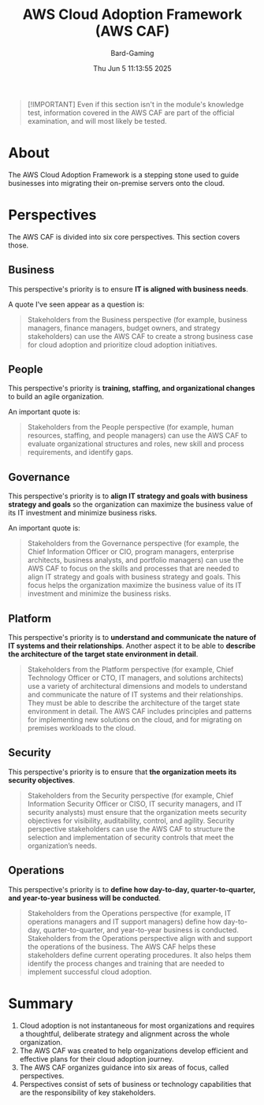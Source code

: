 #+title: AWS Cloud Adoption Framework (AWS CAF)
#+author: Bard-Gaming
#+date: Thu Jun  5 11:13:55 2025
#+options: toc:1


#+begin_quote
[!IMPORTANT]
Even if this section isn't in the module's knowledge
test, information covered in the AWS CAF are part of the
official examination, and will most likely be tested.
#+end_quote


* About
The AWS Cloud Adoption Framework is a stepping stone
used to guide businesses into migrating their on-premise
servers onto the cloud.


* Perspectives
The AWS CAF is divided into six core perspectives.
This section covers those.

** Business
This perspective's priority is to ensure
*IT is aligned with business needs*.

A quote I've seen appear as a question is:
#+begin_quote
Stakeholders from the Business perspective (for
example, business managers, finance managers, budget
owners, and strategy stakeholders) can use the AWS
CAF to create a strong business case for cloud adoption
and prioritize cloud adoption initiatives.
#+end_quote

** People
This perspective's priority is *training,
staffing, and organizational changes* to
build an agile organization.

An important quote is:
#+begin_quote
Stakeholders from the People perspective (for
example, human resources, staffing, and people
managers) can use the AWS CAF to evaluate
organizational structures and roles, new skill
and process requirements, and identify gaps.
#+end_quote

** Governance
This perspective's priority is to *align IT
strategy and goals with business strategy and goals*
so the organization can maximize the business value
of its IT investment and minimize business risks.

An important quote is:
#+begin_quote
Stakeholders from the Governance perspective (for
example, the Chief Information Officer or CIO, program
managers, enterprise architects, business analysts,
and portfolio managers) can use the AWS CAF to focus on
the skills and processes that are needed to align IT
strategy and goals with business strategy and goals.
This focus helps the organization maximize the business
value of its IT investment and minimize the business risks.
#+end_quote

** Platform
This perspective's priority is to *understand and
communicate the nature of IT systems and their relationships*.
Another aspect it to be able to *describe the architecture
of the target state environment in detail*.

#+begin_quote
Stakeholders from the Platform perspective (for
example, Chief Technology Officer or CTO, IT
managers, and solutions architects) use a variety
of architectural dimensions and models to understand
and communicate the nature of IT systems and their
relationships. They must be able to describe the
architecture of the target state environment in detail.
The AWS CAF includes principles and patterns for
implementing new solutions on the cloud, and for
migrating on premises workloads to the cloud.
#+end_quote

** Security
This perspective's priority is to ensure that
*the organization meets its security objectives*.

#+begin_quote
Stakeholders from the Security perspective (for
example, Chief Information Security Officer or
CISO, IT security managers, and IT security analysts)
must ensure that the organization meets security
objectives for visibility, auditability, control,
and agility. Security perspective stakeholders
can use the AWS CAF to structure the selection
and implementation of security controls that
meet the organization’s needs.
#+end_quote

** Operations
This perspective's priority is to *define how day-to-day,
quarter-to-quarter, and year-to-year business will be conducted*.

#+begin_quote
Stakeholders from the Operations perspective (for
example, IT operations managers and IT support
managers) define how day-to-day, quarter-to-quarter,
and year-to-year business is conducted. Stakeholders
from the Operations perspective align with and support
the operations  of the business. The AWS CAF helps
these stakeholders define current operating procedures.
It also helps them identify the process changes and
training that are needed to implement successful cloud
adoption.
#+end_quote


* Summary
1. Cloud adoption is not instantaneous for most organizations
  and requires a thoughtful, deliberate strategy and alignment
  across the whole organization.
2. The AWS CAF was created to help organizations develop
  efficient and effective plans for their cloud adoption
  journey.
3. The AWS CAF organizes guidance into six areas of focus,
  called perspectives.
4. Perspectives consist of sets of business or technology
  capabilities that are the responsibility of key stakeholders.
